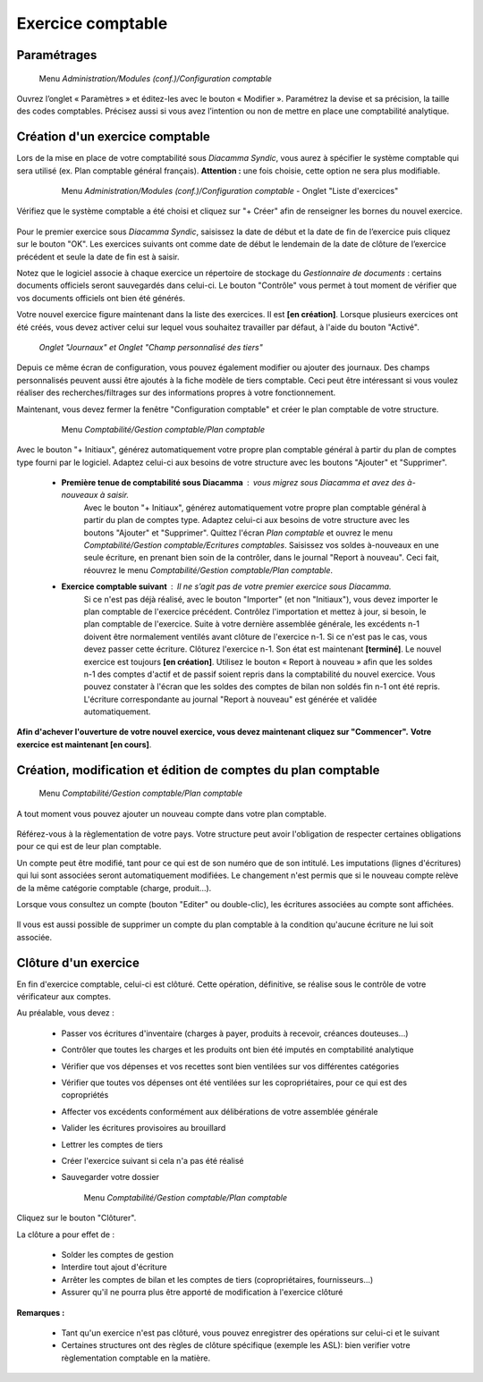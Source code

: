 Exercice comptable
==================

Paramétrages
------------

     Menu *Administration/Modules (conf.)/Configuration comptable*

Ouvrez l’onglet « Paramètres » et éditez-les avec le bouton « Modifier ». Paramétrez la devise et sa précision, la taille des codes comptables. Précisez aussi si vous avez l’intention ou non de mettre en place une comptabilité analytique.

    .. image:: parameters.png


Création d'un exercice comptable
--------------------------------

Lors de la mise en place de votre comptabilité sous *Diacamma Syndic*, vous aurez à spécifier le système comptable qui sera utilisé (ex. Plan comptable général français). **Attention :** une fois choisie, cette option ne sera plus modifiable.


     Menu *Administration/Modules (conf.)/Configuration comptable* - Onglet "Liste d'exercices"

    .. image:: fiscalyear_list.png

Vérifiez que le système comptable a été choisi et cliquez sur "+ Créer" afin de renseigner les bornes du nouvel exercice. 

    .. image:: fiscalyear_create.png

Pour le premier exercice sous *Diacamma Syndic*, saisissez la date de début et la date de fin de l’exercice puis cliquez sur le bouton "OK". Les exercices suivants ont comme date de début le lendemain de la date de clôture de l’exercice précédent et seule la date de fin est à saisir. 

Notez que le logiciel associe à chaque exercice un répertoire de stockage du *Gestionnaire de documents* : certains documents
officiels seront sauvegardés dans celui-ci. Le bouton "Contrôle" vous permet à tout moment de  vérifier que vos documents officiels ont bien été générés.

Votre nouvel exercice figure maintenant dans la liste des exercices. Il est **[en création]**. Lorsque plusieurs exercices ont été créés, vous devez activer celui sur lequel vous souhaitez travailler par défaut, à l'aide du bouton "Activé".


     *Onglet "Journaux" et Onglet "Champ personnalisé des tiers"*
     
Depuis ce même écran de configuration, vous pouvez également modifier ou ajouter des journaux. Des champs personnalisés peuvent aussi être ajoutés à la fiche modèle de tiers comptable. Ceci peut être intéressant si vous voulez réaliser des recherches/filtrages sur des informations propres à votre fonctionnement.


Maintenant, vous devez fermer la fenêtre "Configuration comptable" et créer le plan comptable de votre structure.

     Menu *Comptabilité/Gestion comptable/Plan comptable*

    .. image:: account_list.png

     **Premier exercice comptable** : Votre structure est juste créée, vous n’avez donc pas d'à-nouveaux.

Avec le bouton "+ Initiaux", générez automatiquement votre propre plan comptable général à partir du plan de comptes type fourni par le logiciel.
Adaptez celui-ci aux besoins de votre structure avec les boutons "Ajouter" et "Supprimer".
     
 * **Première tenue de comptabilité sous Diacamma** : vous migrez sous Diacamma et avez des à-nouveaux à saisir.
	Avec le bouton "+ Initiaux", générez automatiquement votre propre plan comptable général à partir du plan de comptes type.
	Adaptez celui-ci aux besoins de votre structure avec les boutons "Ajouter" et "Supprimer".
	Quittez l'écran *Plan comptable* et ouvrez le menu *Comptabilité/Gestion comptable/Ecritures comptables*.
	Saisissez vos soldes à-nouveaux en une seule écriture, en prenant bien soin de la contrôler, dans le journal "Report à nouveau".
	Ceci fait, réouvrez le menu *Comptabilité/Gestion comptable/Plan comptable*.   
 * **Exercice comptable suivant** : Il ne s’agit pas de votre premier exercice sous *Diacamma*.
	Si ce n'est pas déjà réalisé, avec le bouton "Importer" (et non "Initiaux"), vous devez importer le plan comptable de l'exercice précédent.
	Contrôlez l'importation et mettez à jour, si besoin, le plan comptable de l'exercice.
	Suite à votre dernière assemblée générale, les excédents n-1 doivent être normalement ventilés avant clôture de l'exercice n-1. Si ce n'est pas le cas, vous devez passer cette écriture.
	Clôturez l'exercice n-1. Son état est maintenant **[terminé]**. Le nouvel exercice est toujours **[en création]**.
	Utilisez le bouton « Report à nouveau » afin que les soldes n-1 des comptes d'actif et de passif soient repris dans la comptabilité du nouvel exercice. Vous pouvez constater à l'écran que les soldes des comptes de bilan non soldés fin n-1 ont été repris. L'écriture correspondante  au journal "Report à nouveau" est générée et validée automatiquement.

**Afin d'achever l'ouverture de votre nouvel exercice, vous devez maintenant cliquez sur "Commencer".**
**Votre exercice est maintenant [en cours]**.



Création, modification et édition de comptes du plan comptable
--------------------------------------------------------------

     Menu *Comptabilité/Gestion comptable/Plan comptable*

A tout moment vous pouvez ajouter un nouveau compte dans votre plan comptable.

    .. image:: account_new.png

Référez-vous à la règlementation de votre pays. Votre structure peut avoir l'obligation de respecter certaines obligations pour ce qui est de leur plan comptable.

Un compte peut être modifié, tant pour ce qui est de son numéro que de son intitulé. Les imputations (lignes d'écritures) qui lui sont associées seront automatiquement modifiées. Le changement n'est permis que si le nouveau compte relève de la même catégorie comptable (charge, produit...).

Lorsque vous consultez un compte (bouton "Editer" ou double-clic), les écritures associées au compte sont affichées.

    .. image:: account_edit.png

Il vous est aussi possible de supprimer un compte du plan comptable à la condition qu'aucune écriture ne lui soit associée.

Clôture d'un exercice
---------------------

En fin d'exercice comptable, celui-ci est clôturé. Cette opération, définitive, se réalise sous le contrôle de votre
vérificateur aux comptes.

Au préalable, vous devez :

 * Passer vos écritures d'inventaire (charges à payer, produits à recevoir, créances douteuses...)
 * Contrôler que toutes les charges et les produits ont bien été imputés en comptabilité analytique
 * Vérifier que vos dépenses et vos recettes sont bien ventilées sur vos différentes catégories
 * Vérifier que toutes vos dépenses ont été ventilées sur les copropriétaires, pour ce qui est des copropriétés
 * Affecter vos excédents conformément aux délibérations de votre assemblée générale
 * Valider les écritures provisoires au brouillard
 * Lettrer les comptes de tiers 
 * Créer l'exercice suivant si cela n'a pas été réalisé
 * Sauvegarder votre dossier

	Menu *Comptabilité/Gestion comptable/Plan comptable*

     
Cliquez sur le bouton "Clôturer".

La clôture a pour effet de :

 * Solder les comptes de gestion
 * Interdire tout ajout d'écriture
 * Arrêter les comptes de bilan et les comptes de tiers (copropriétaires, fournisseurs...)
 * Assurer qu'il ne pourra plus être apporté de modification à l'exercice clôturé

**Remarques :**

 * Tant qu'un exercice n'est pas clôturé, vous pouvez enregistrer des opérations sur celui-ci et le suivant
 * Certaines structures ont des règles de clôture spécifique (exemple les ASL): bien verifier votre règlementation comptable en la matière.
